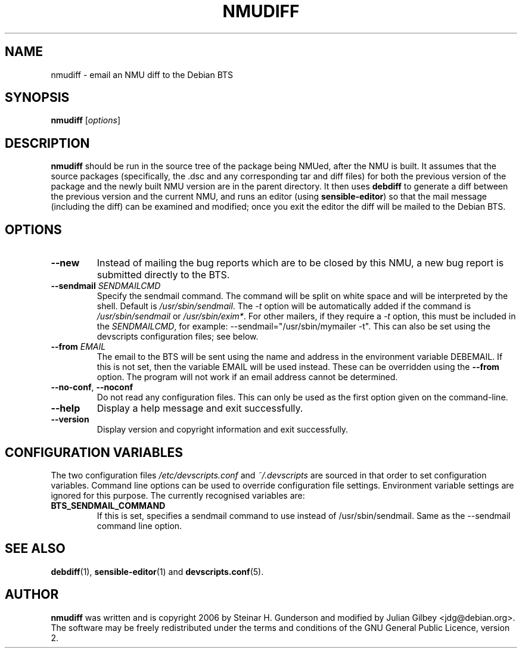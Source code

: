.TH NMUDIFF 1 "Debian Utilities" "DEBIAN" \" -*- nroff -*-
.SH NAME
nmudiff \- email an NMU diff to the Debian BTS
.SH SYNOPSIS
\fBnmudiff\fR [\fIoptions\fR]
.SH DESCRIPTION
\fBnmudiff\fR should be run in the source tree of the package being
NMUed, after the NMU is built. It assumes that the source packages
(specifically, the .dsc and any corresponding tar and diff files) for
both the previous version of the package and the newly built NMU
version are in the parent directory. It then uses \fBdebdiff\fR to
generate a diff between the previous version and the current NMU, and
runs an editor (using \fBsensible\-editor\fR) so that the mail message
(including the diff) can be examined and modified; once you exit the
editor the diff will be mailed to the Debian BTS.
.SH OPTIONS
.TP
.B \-\-new
Instead of mailing the bug reports which are to be closed by this NMU,
a new bug report is submitted directly to the BTS.
.TP
\fB\-\-sendmail\fR \fISENDMAILCMD\fR
Specify the sendmail command.  The command will be split on white
space and will be interpreted by the shell.  Default is
\fI/usr/sbin/sendmail\fR.  The \fI\-t\fR option will be automatically
added if the command is \fI/usr/sbin/sendmail\fR or
\fI/usr/sbin/exim*\fR.  For other mailers, if they require a \fI\-t\fR
option, this must be included in the \fISENDMAILCMD\fR, for example:
\-\-sendmail="/usr/sbin/mymailer -t".  This can also be set using the
devscripts configuration files; see below.
.TP
\fB\-\-from\fR \fIEMAIL\fR
The email to the BTS will be sent using the name and address in the
environment variable DEBEMAIL.  If this is not set, then the variable
EMAIL will be used instead.  These can be overridden using the
\fB\-\-from\fR option.  The program will not work if an email address
cannot be determined.
.TP
\fB\-\-no-conf\fR, \fB\-\-noconf\fR
Do not read any configuration files.  This can only be used as the
first option given on the command-line.
.TP
.B \-\-help
Display a help message and exit successfully.
.TP
.B \-\-version
Display version and copyright information and exit successfully.
.SH "CONFIGURATION VARIABLES"
The two configuration files \fI/etc/devscripts.conf\fR and
\fI~/.devscripts\fR are sourced in that order to set configuration
variables.  Command line options can be used to override configuration
file settings.  Environment variable settings are ignored for this
purpose.  The currently recognised variables are:
.TP
.B BTS_SENDMAIL_COMMAND
If this is set, specifies a sendmail command to use instead of
/usr/sbin/sendmail.  Same as the --sendmail command line option.
.SH "SEE ALSO"
.BR debdiff (1),
.BR sensible-editor (1)
and
.BR devscripts.conf (5).
.SH AUTHOR
\fBnmudiff\fR was written and is copyright 2006 by Steinar
H. Gunderson and modified by Julian Gilbey <jdg@debian.org>.  The
software may be freely redistributed under the terms and conditions of
the GNU General Public Licence, version 2.
